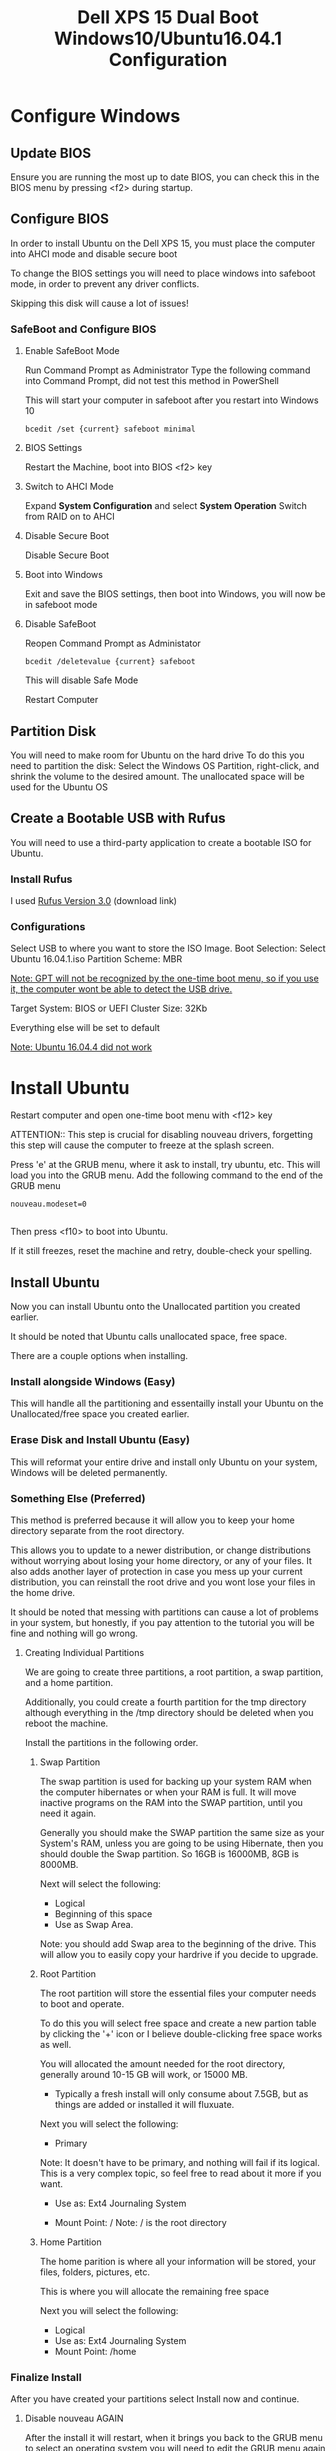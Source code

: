 #+TITLE: Dell XPS 15 Dual Boot Windows10/Ubuntu16.04.1 Configuration
* Configure Windows
** Update BIOS
   Ensure you are running the most up to date BIOS, you can check this
   in the BIOS menu by pressing <f2> during startup.
   
** Configure BIOS
   In order to install Ubuntu on the Dell XPS 15, you must place the
   computer into AHCI mode and disable secure boot
   
   To change the BIOS settings you will need to place windows into
   safeboot mode, in order to prevent any driver conflicts.
   
   Skipping this disk will cause a lot of issues!
    
*** SafeBoot and Configure BIOS
**** Enable SafeBoot Mode
    Run Command Prompt as Administrator Type the following command
    into Command Prompt, did not test this method in PowerShell

    This will start your computer in safeboot after you restart into Windows 10
    
    #+BEGIN_SRC 
      bcedit /set {current} safeboot minimal
    #+END_SRC
 
**** BIOS Settings
    Restart the Machine, boot into BIOS <f2> key
**** Switch to AHCI Mode
    Expand *System Configuration* and select *System Operation*
    Switch from RAID on to AHCI
**** Disable Secure Boot
    Disable Secure Boot
**** Boot into Windows
    Exit and save the BIOS settings, then boot into Windows, you will
    now be in safeboot mode
**** Disable SafeBoot
    Reopen Command Prompt as Administator
    
    #+BEGIN_SRC 
      bcedit /deletevalue {current} safeboot  
    #+END_SRC

    This will disable Safe Mode

    Restart Computer
    
** Partition Disk    
    You will need to make room for Ubuntu on the hard drive To do this
    you need to partition the disk: Select the Windows OS Partition,
    right-click, and shrink the volume to the desired amount. The
    unallocated space will be used for the Ubuntu OS

** Create a Bootable USB with Rufus
   You will need to use a third-party application to create a bootable
   ISO for Ubuntu.
*** Install Rufus
    I used [[https://rufus.akeo.ie/downloads/rufus-3.0.exe][Rufus Version 3.0]] (download link)
 
*** Configurations
   Select USB to where you want to store the ISO Image.
   Boot Selection: Select Ubuntu 16.04.1.iso
   Partition Scheme: MBR

   __Note: GPT will not be recognized by the one-time boot menu, so if
   you use it, the computer wont be able to detect the USB drive.__

   Target System: BIOS or UEFI Cluster Size: 32Kb

   Everything else will be set to default
   
   _Note: Ubuntu 16.04.4 did not work_

* Install Ubuntu
   Restart computer and open one-time boot menu with <f12> key

   ATTENTION:: This step is crucial for disabling nouveau drivers,
   forgetting this step will cause the computer to freeze at the
   splash screen.

   Press 'e' at the GRUB menu, where it ask to install, try ubuntu, etc. 
   This will load you into the GRUB menu. 
   Add the following command to the end of the GRUB menu
    #+BEGIN_SRC 
    nouveau.modeset=0

    #+END_SRC
    
    Then press <f10> to boot into Ubuntu.

    If it still freezes, reset the machine and retry, double-check your spelling.

** Install Ubuntu
   Now you can install Ubuntu onto the Unallocated partition you
   created earlier. 
   
   It should be noted that Ubuntu calls unallocated space, free space.
   
   There are a couple options when installing.
*** Install alongside Windows (Easy)
    This will handle all the partitioning and essentailly install your
    Ubuntu on the Unallocated/free space you created earlier.
*** Erase Disk and Install Ubuntu (Easy)
    This will reformat your entire drive and install only Ubuntu on
    your system, Windows will be deleted permanently.

*** Something Else (Preferred)
    This method is preferred because it will
    allow you to keep your home directory separate from the root
    directory. 

    This allows you to update to a newer distribution, or change
    distributions without worrying about losing your home directory,
    or any of your files. It also adds another layer of protection in
    case you mess up your current distribution, you can reinstall the
    root drive and you wont lose your files in the home drive.
    
    It should be noted that messing with partitions can cause
    a lot of problems in your system, but honestly, if you pay attention to the
    tutorial you will be fine and nothing will go wrong.

**** Creating Individual Partitions
     We are going to create three partitions, a root partition, a swap
     partition, and a home partition.

     Additionally, you could create a fourth partition for the tmp
     directory although everything in the /tmp directory should be
     deleted when you reboot the machine.
     
     Install the partitions in the following order.
***** Swap Partition  
      The swap partition is used for backing up your system RAM when
      the computer hibernates or when your RAM is full. It will move
      inactive programs on the RAM into the SWAP partition, until you
      need it again.

      Generally you should make the SWAP partition the same size as
      your System's RAM, unless you are going to be using Hibernate,
      then you should double the Swap partition. So 16GB is 16000MB,
      8GB is 8000MB.

      Next will select the following:
       - Logical
       - Beginning of this space
       - Use as Swap Area.
      
      Note: you should add Swap area to the beginning of the drive.
      This will allow you to easily copy your hardrive if you decide
      to upgrade.
        
***** Root Partition
      The root partition will store the essential files your computer
      needs to boot and operate.
      
      To do this you will select free space and create a new partion
      table by clicking the '+' icon or I believe double-clicking free
      space works as well.

      You will allocated the amount needed for the root directory,
      generally around 10-15 GB will work, or 15000 MB. 
      
      - Typically a fresh install will only consume
        about 7.5GB, but as things are added or installed it will
        fluxuate.

      Next you will select the following:
      - Primary 
      
      Note: It doesn't have to be primary, and nothing will fail if
      its logical. This is a very complex topic, so feel free to read
      about it more if you want.
      
      - Use as: Ext4 Journaling System

      - Mount Point: /
        Note: / is the root directory

***** Home Partition
      The home parition is where all your information will be stored,
      your files, folders, pictures, etc.

      This is where you will allocate the remaining free space
      
      Next you will select the following:
        - Logical
        - Use as: Ext4 Journaling System
        - Mount Point: /home

*** Finalize Install
    After you have created your partitions select Install now and
    continue.
**** Disable nouveau AGAIN
     After the install it will restart, when it brings you back to the
     GRUB menu to select an operating system you will need to edit the
     GRUB menu again to disable nouveau drivers. 
     
     Note: This will be the last time you have to do this.

     Press 'e' to edit the GRUB menu

     The GRUB Menu will look different than last time, but just add
     the following command to the end of the file.

     #+BEGIN_SRC 
     nouveau.modeset=0
     #+END_SRC
     
     Once you've added that press <f10> to boot. 

** Configure Ubuntu
   After Ubuntu is installed you will need to configure NVIDIA drivers, touchpad, and fix the timezone. I have included a master Copy-Paste to do everything for you, but if you want to know whats going on then read each section.

*** MASTER
    Just copy and paste into terminal
    #+BEGIN_SRC 
    sudo apt update && sudo apt upgrade
    sudo apt-get remove nvidia* && sudo apt autoremove
    sudo apt install vim emacs dkms build-essential linux-headers-generic xserver-xorg-input-libinput
    sudo add-apt-repository ppa:graphics-drivers
    sudo apt-get update
    sudo apt-get install nvidia-370 
    timedatectl set-local-rtc 1
    #+END_SRC
    
    That should install the proper programs needed to fix device drivers but you will need to edit some root files.

    To remove nouveau drives we can add them to the blacklist of programs
    
    Open the file for the touchpad
    #+BEGIN_SRC 
    sudo gedit /usr/share/X11/xorg.conf.d/90-libinput.conf
    #+END_SRC
    
    Edit the following area or just paste this section over the InputClass section
    #+BEGIN_SRC 
    Section "InputClass"
    Identifier "libinput touchpad catchall"
    MatchIsTouchpad "on"
    MatchDevicePath "/dev/input/event*"
    Driver "libinput"
    Option "Tapping" "True"
    Option "PalmDetection" "True"
    Option "TappingDragLock" "True"
    EndSection
    #+END_SRC
    
    Next we will blacklist the nouveau drivers Open the file with vim,
    vim is a little tricky if this is your first time.

    To get familiar just stop what you're doing and run _vimtutor_ in
    the command line to learn the basics
    
    #+BEGIN_SRC
    sudo vim /etc/modprobe.d/blacklist.conf
    #+END_SRC

    Insert following lines into blacklist.conf
    
    #+BEGIN_SRC
     blacklist nouveau
     blacklist lbm-nouveau
     options nouveau modeset=0
     alias nouveau off
     alias lbm-nouveau off

    #+END_SRC

    Save and exit vim 
    #+BEGIN_SRC 
    :wq
    #+END_SRC
    
    Now you will want to restart your computer and boot back into
    Ubuntu. If you get a frozen splash screen restart and add the
    nouveau.modeset=0 to the GRUB menu again.

    You probably need to update initramfs
    
    Open a terminal and run:
    #+BEGIN_SRC 
    sudo update-initramfs -u
    #+END_SRC
    
    Now you will need to reboot

    Once the machine is running correctly you can check that your
    computer is using NVIDIA drivers by running.
    #+BEGIN_SRC 
    lsmod | grep nvidia
    #+END_SRC
    
    If you see a result then you are running the correct drivers.

*** Each Step Of the Master Copy and Paste

**** Upgrade and update 
    
    #+BEGIN_SRC 
    sudo apt update && sudo apt upgrade
    sudo apt install vim emacs 
    #+END_SRC

**** Disable nouveau Install Nvidia
    Remove any nvidia drivers (there shouldn't be any)
    #+BEGIN_SRC
     sudo apt-get remove nvidia* && sudo apt autoremove
    #+END_SRC
    Install some packages for the build kernel

    #+BEGIN_SRC
    sudo apt-get install dkms build-essential linux-headers-generic
    #+END_SRC

    Block and disable nouveau kernel driver

    #+BEGIN_SRC
    sudo vim /etc/modprobe.d/blacklist.conf
    #+END_SRC

    Insert following lines into blacklist.conf
    
    #+BEGIN_SRC
     blacklist nouveau
     blacklist lbm-nouveau
     options nouveau modeset=0
     alias nouveau off
     alias lbm-nouveau off

    #+END_SRC

    Save and Exit

    Install Nvidia drivers
    #+BEGIN_SRC 
    sudo add-apt-repository ppa:graphics-drivers
    sudo apt-get update
    sudo apt-get install nvidia-370

    #+END_SRC

    Check if computer is running nvidia and not nouveau

    #+BEGIN_SRC 
    lsmod | grep nouveau

    #+END_SRC

    If it returns a result go to additional drivers and ensure Nvidia
    drivers are selected.

    Restart Computer 

    *IF COMPUTER DOESNT RESTART OR FREEZES ON SPLASH EDIT GRUB WITH
    nouveau.modeset=0 THEN DOUBLE CHECK NVIDA DRIVERS ARE INSTALLED
    CORRECTLY*

**** Fix TimeZone
    #+BEGIN_SRC 
    timedatectl set-local-rtc 1
    #+END_SRC

**** Build-Essential
    #+BEGIN_SRC 
    sudo apt install build-essential
    #+END_SRC

*** Install dvipng
    dvipng is needed for org-mode, latex, to preview Latex Snippets in code
    #+BEGIN_SRC 
    sudo apt install dvipng
    #+END_SRC

*** Install zsh
    Install zsh
    #+BEGIN_SRC 
    sudo apt install zsh
    #+END_SRC
    
    install oh_my_zsh
    #+BEGIN_SRC 
    git clone https://github.com/robbyrussell/oh-my-zsh.git
    #+END_SRC

    Change the default shell
    #+BEGIN_SRC 
    chsh -s /usr/bin/zsh
    #+END_SRC
    Use the actual path to your zsh, although it could be different to check type 
    #+BEGIN_SRC 
    whereis zsh
    #+END_SRC
    Check my dotfiles .bashrc to view the new configuration; I'm not
    sure if its necessary, but I was having isssues so I added that.
    
*** Install Node 
   #+BEGIN_SRC
   curl -sL https://deb.nodesource.com/setup_8.x | sudo -E bash -
   sudo apt-get install -y nodejs
   sudo npm install -g grunt-cli yarn @angular/cli
   #+END_SRC

